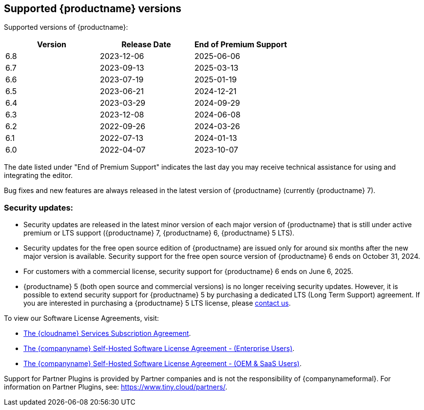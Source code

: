 [[supported-tinymce-versions]]
== Supported {productname} versions

Supported versions of {productname}:

[cols="^,^,^",options="header"]
|===
|Version |Release Date |End of Premium Support
|6.8 |2023-12-06 |2025-06-06
|6.7 |2023-09-13 |2025-03-13
|6.6 |2023-07-19 |2025-01-19
|6.5 |2023-06-21 |2024-12-21
|6.4 |2023-03-29 |2024-09-29
|6.3 |2023-12-08 |2024-06-08
|6.2 |2022-09-26 |2024-03-26
|6.1 |2022-07-13 |2024-01-13
|6.0 |2022-04-07 |2023-10-07
|===

The date listed under "End of Premium Support" indicates the last day you may receive technical assistance for using and integrating the editor.

Bug fixes and new features are always released in the latest version of {productname} (currently {productname} 7).

=== Security updates:

* Security updates are released in the latest minor version of each major version of {productname} that is still under active premium or LTS support ({productname} 7, {productname} 6, {productname} 5 LTS).
* Security updates for the free open source edition of {productname} are issued only for around six months after the new major version is available. Security support for the free open source version of {productname} 6 ends on October 31, 2024.
* For customers with a commercial license, security support for {productname} 6 ends on June 6, 2025.
* {productname} 5 (both open source and commercial versions) is no longer receiving security updates. However, it is possible to extend security support for {productname} 5 by purchasing a dedicated LTS (Long Term Support) agreement. If you are interested in purchasing a {productname} 5 LTS license, please link:https://www.tiny.cloud/contact/[contact us].

To view our Software License Agreements, visit:

* link:{legalpages}/cloud-use-subscription-agreement/[The {cloudname} Services Subscription Agreement].
* link:{legalpages}/tiny-self-hosted-enterprise-agreement/[The {companyname} Self-Hosted Software License Agreement - (Enterprise Users)].
* link:{legalpages}/tiny-self-hosted-oem-saas-agreement/[The {companyname} Self-Hosted Software License Agreement - (OEM & SaaS Users)].

Support for Partner Plugins is provided by Partner companies and is not the responsibility of {companynameformal}. For information on Partner Plugins, see: link:{companyurl}/partners/[https://www.tiny.cloud/partners/].
